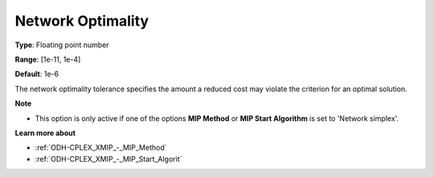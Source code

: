 .. _ODH-CPLEX_XNetwork_-_Network_Optimality:


Network Optimality
==================



**Type**:	Floating point number	

**Range**:	[1e-11, 1e-4]	

**Default**:	1e-6	



The network optimality tolerance specifies the amount a reduced cost may violate the criterion for an optimal solution.



**Note** 

*	This option is only active if one of the options **MIP Method**  or **MIP Start Algorithm**  is set to 'Network simplex'.




**Learn more about** 

*	:ref:`ODH-CPLEX_XMIP_-_MIP_Method`  
*	:ref:`ODH-CPLEX_XMIP_-_MIP_Start_Algorit`  
